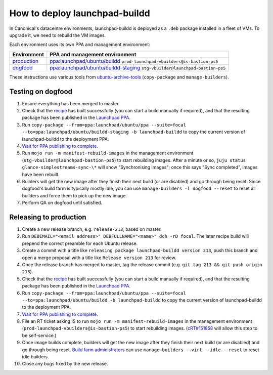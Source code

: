 How to deploy launchpad-buildd
******************************

In Canonical's datacentre environments, launchpad-buildd is deployed as a
``.deb`` package installed in a fleet of VMs.  To upgrade it, we need to
rebuild the VM images.

Each environment uses its own PPA and management environment:

+--------------------------------------------------+--------------------------------------------------------------------------------------------------------------------+
| Environment                                      | PPA and management environment                                                                                     |
+==================================================+====================================================================================================================+
| `production <https://launchpad.net/builders>`_   | `ppa:launchpad/ubuntu/buildd <https://launchpad.net/~launchpad/+archive/ubuntu/buildd/+packages>`_                 |
|                                                  | ``prod-launchpad-vbuilders@is-bastion-ps5``                                                                        |
+--------------------------------------------------+--------------------------------------------------------------------------------------------------------------------+
| `dogfood <https://dogfood.paddev.net/builders>`_ | `ppa:launchpad/ubuntu/buildd-staging <https://launchpad.net/~launchpad/+archive/ubuntu/buildd-staging/+packages>`_ |
|                                                  | ``stg-vbuilder@launchpad-bastion-ps5``                                                                             |
+--------------------------------------------------+--------------------------------------------------------------------------------------------------------------------+

These instructions use various tools from `ubuntu-archive-tools
<https://git.launchpad.net/ubuntu-archive-tools>`_ (``copy-package`` and
``manage-builders``).

Testing on dogfood
------------------

#. Ensure everything has been merged to master.

#. Check that the `recipe
   <https://code.launchpad.net/~launchpad/+recipe/launchpad-buildd-daily>`_
   has built successfully (you can start a build manually if required), and
   that the resulting package has been published in the `Launchpad PPA
   <https://launchpad.net/~launchpad/+archive/ubuntu/ppa/+packages>`_.

#. Run ``copy-package --from=ppa:launchpad/ubuntu/ppa --suite=focal
   --to=ppa:launchpad/ubuntu/buildd-staging -b launchpad-buildd`` to copy
   the current version of launchpad-buildd to the deployment PPA.

#. `Wait for PPA publishing to complete
   <https://launchpad.net/~launchpad/+archive/ubuntu/buildd-staging/+packages>`__.

#. Run ``mojo run -m manifest-rebuild-images`` in the management environment
   (``stg-vbuilder@launchpad-bastion-ps5``) to start rebuilding images.
   After a minute or so, ``juju status glance-simplestreams-sync-\*`` will
   show "Synchronising images"; once this says "Sync completed", images have
   been rebuilt.

#. Builders will get the new image after they finish their next build (or
   are disabled) and go through being reset.  Since dogfood's build farm is
   typically mostly idle, you can use ``manage-builders -l dogfood --reset``
   to reset all builders and force them to pick up the new image.

#. Perform QA on dogfood until satisfied.

Releasing to production
-----------------------

#. Create a new release branch, e.g. ``release-213``, based on master.

#. Run ``DEBEMAIL="<email address>" DEBFULLNAME="<name>" dch -rD focal``.
   The later recipe build will prepend the correct preamble for each Ubuntu release.

#. Create a commit with a title like ``releasing package launchpad-buildd version 213``,
   push this branch and open a merge proposal with a title like
   ``Release version 213`` for review.

#. Once the release branch has merged to master,
   tag the release commit (e.g. ``git tag 213 && git push origin 213``).

#. Check that the `recipe
   <https://code.launchpad.net/~launchpad/+recipe/launchpad-buildd-daily>`_
   has built successfully (you can start a build manually if required), and
   that the resulting package has been published in the `Launchpad PPA
   <https://launchpad.net/~launchpad/+archive/ubuntu/ppa/+packages>`_.

#. Run ``copy-package --from=ppa:launchpad/ubuntu/ppa --suite=focal
   --to=ppa:launchpad/ubuntu/buildd -b launchpad-buildd`` to copy the
   current version of launchpad-buildd to the deployment PPA.

#. `Wait for PPA publishing to complete
   <https://launchpad.net/~launchpad/+archive/ubuntu/buildd/+packages>`__.

#. File an RT ticket asking IS to run ``mojo run -m
   manifest-rebuild-images`` in the management environment
   (``prod-launchpad-vbuilders@is-bastion-ps5``) to start rebuilding images.
   (`cRT#151858 <https://portal.admin.canonical.com/C151858>`_ will allow
   this step to be self-service.)

#. Once image builds complete, builders will get the new image after they
   finish their next build (or are disabled) and go through being reset.
   `Build farm administrators
   <https://launchpad.net/~launchpad-buildd-admins/+members>`_ can use
   ``manage-builders --virt --idle --reset`` to reset idle builders.

#. Close any bugs fixed by the new release.
